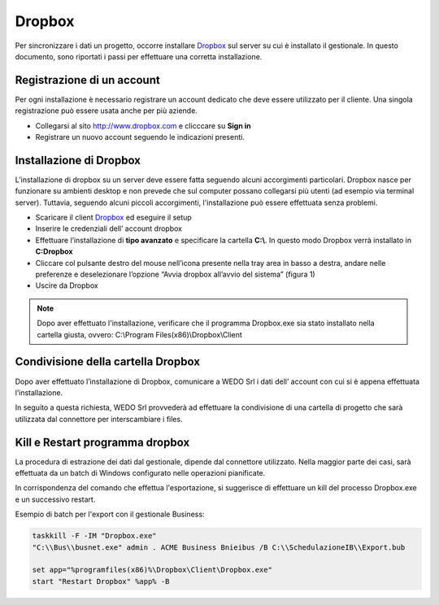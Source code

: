 Dropbox
=======
Per sincronizzare i dati un progetto, occorre installare `Dropbox`_ sul server su cui è installato il gestionale.
In questo documento, sono riportati i passi per effettuare una corretta installazione.

Registrazione di un account
---------------------------
Per ogni installazione è necessario registrare un account dedicato che deve essere utilizzato per il cliente.
Una singola registrazione può essere usata anche per più aziende.

-  Collegarsi al sito http://www.dropbox.com e clicccare su **Sign in**
-  Registrare un nuovo account seguendo le indicazioni presenti.

Installazione di Dropbox
------------------------

L’installazione di dropbox su un server deve essere fatta seguendo alcuni accorgimenti particolari.
Dropbox nasce per funzionare su ambienti desktop e non prevede che sul computer possano
collegarsi più utenti (ad esempio via terminal server).
Tuttavia, seguendo alcuni piccoli accorgimenti, l'installazione può essere effettuata senza problemi.

-  Scaricare il client `Dropbox <https://www.dropbox.com/downloading>`__
   ed eseguire il setup
-  Inserire le credenziali dell’ account dropbox
-  Effettuare l’installazione di **tipo avanzato** e specificare la
   cartella **C:\\**. In questo modo Dropbox verrà installato in **C:\Dropbox**
-  Cliccare col pulsante destro del mouse nell’icona presente nella
   tray area in basso a destra, andare nelle preferenze e deselezionare
   l’opzione “Avvia dropbox all’avvio del sistema” (figura 1)
-  Uscire da Dropbox

.. figure:: dropbox_properties.png
   :alt:

.. note:: Dopo aver effettuato l'installazione, verificare che il programma Dropbox.exe sia stato installato nella cartella giusta, ovvero: C:\\Program Files(x86)\\Dropbox\\Client\


Condivisione della cartella Dropbox
-----------------------------------

Dopo aver effettuato l’installazione di Dropbox, comunicare a WEDO Srl i dati dell’ account con cui si è appena effettuata
l’installazione.

In seguito a questa richiesta, WEDO Srl provvederà ad effettuare la condivisione di una cartella di progetto che sarà utilizzata dal connettore per
interscambiare i files.

Kill e Restart programma dropbox
--------------------------------
La procedura di estrazione dei dati dal gestionale, dipende dal connettore utilizzato.
Nella maggior parte dei casi, sarà effettuata da un batch di Windows configurato nelle operazioni pianificate.

In corrispondenza del comando che effettua l'esportazione, si suggerisce di effettuare un kill del processo Dropbox.exe
e un successivo restart.

Esempio di batch per l'export con il gestionale Business:

.. code-block:: bash

    taskkill -F -IM "Dropbox.exe"
    "C:\\Bus\\busnet.exe" admin . ACME Business Bnieibus /B C:\\SchedulazioneIB\\Export.bub

    set app="%programfiles(x86)%\Dropbox\Client\Dropbox.exe"
    start "Restart Dropbox" %app% -B
